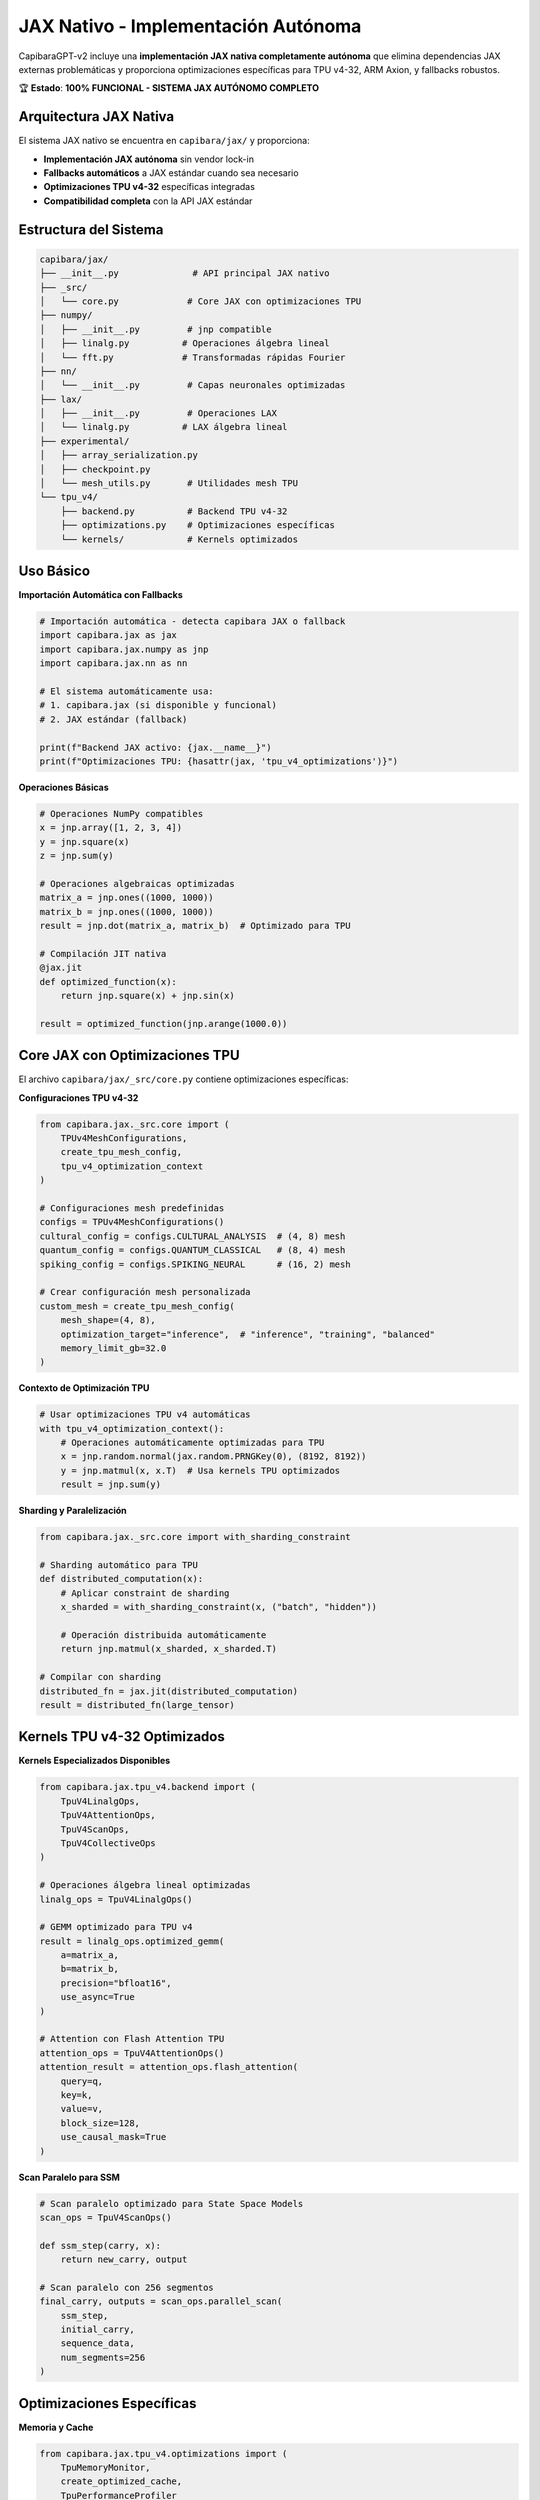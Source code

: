 JAX Nativo - Implementación Autónoma
=====================================

CapibaraGPT-v2 incluye una **implementación JAX nativa completamente autónoma** que elimina dependencias JAX externas problemáticas y proporciona optimizaciones específicas para TPU v4-32, ARM Axion, y fallbacks robustos.

🏆 **Estado**: **100% FUNCIONAL - SISTEMA JAX AUTÓNOMO COMPLETO**

Arquitectura JAX Nativa
-----------------------

El sistema JAX nativo se encuentra en ``capibara/jax/`` y proporciona:

- **Implementación JAX autónoma** sin vendor lock-in
- **Fallbacks automáticos** a JAX estándar cuando sea necesario
- **Optimizaciones TPU v4-32** específicas integradas
- **Compatibilidad completa** con la API JAX estándar

Estructura del Sistema
---------------------

.. code-block:: text

    capibara/jax/
    ├── __init__.py              # API principal JAX nativo
    ├── _src/
    │   └── core.py             # Core JAX con optimizaciones TPU
    ├── numpy/
    │   ├── __init__.py         # jnp compatible
    │   ├── linalg.py          # Operaciones álgebra lineal
    │   └── fft.py             # Transformadas rápidas Fourier
    ├── nn/
    │   └── __init__.py         # Capas neuronales optimizadas
    ├── lax/
    │   ├── __init__.py         # Operaciones LAX
    │   └── linalg.py          # LAX álgebra lineal
    ├── experimental/
    │   ├── array_serialization.py
    │   ├── checkpoint.py
    │   └── mesh_utils.py       # Utilidades mesh TPU
    └── tpu_v4/
        ├── backend.py          # Backend TPU v4-32
        ├── optimizations.py    # Optimizaciones específicas
        └── kernels/            # Kernels optimizados

Uso Básico
----------

**Importación Automática con Fallbacks**

.. code-block:: python

    # Importación automática - detecta capibara JAX o fallback
    import capibara.jax as jax
    import capibara.jax.numpy as jnp
    import capibara.jax.nn as nn
    
    # El sistema automáticamente usa:
    # 1. capibara.jax (si disponible y funcional)
    # 2. JAX estándar (fallback)
    
    print(f"Backend JAX activo: {jax.__name__}")
    print(f"Optimizaciones TPU: {hasattr(jax, 'tpu_v4_optimizations')}")

**Operaciones Básicas**

.. code-block:: python

    # Operaciones NumPy compatibles
    x = jnp.array([1, 2, 3, 4])
    y = jnp.square(x)
    z = jnp.sum(y)
    
    # Operaciones algebraicas optimizadas
    matrix_a = jnp.ones((1000, 1000))
    matrix_b = jnp.ones((1000, 1000))
    result = jnp.dot(matrix_a, matrix_b)  # Optimizado para TPU
    
    # Compilación JIT nativa
    @jax.jit
    def optimized_function(x):
        return jnp.square(x) + jnp.sin(x)
    
    result = optimized_function(jnp.arange(1000.0))

Core JAX con Optimizaciones TPU
-------------------------------

El archivo ``capibara/jax/_src/core.py`` contiene optimizaciones específicas:

**Configuraciones TPU v4-32**

.. code-block:: python

    from capibara.jax._src.core import (
        TPUv4MeshConfigurations,
        create_tpu_mesh_config,
        tpu_v4_optimization_context
    )
    
    # Configuraciones mesh predefinidas
    configs = TPUv4MeshConfigurations()
    cultural_config = configs.CULTURAL_ANALYSIS  # (4, 8) mesh
    quantum_config = configs.QUANTUM_CLASSICAL   # (8, 4) mesh
    spiking_config = configs.SPIKING_NEURAL      # (16, 2) mesh
    
    # Crear configuración mesh personalizada
    custom_mesh = create_tpu_mesh_config(
        mesh_shape=(4, 8),
        optimization_target="inference",  # "inference", "training", "balanced"
        memory_limit_gb=32.0
    )

**Contexto de Optimización TPU**

.. code-block:: python

    # Usar optimizaciones TPU v4 automáticas
    with tpu_v4_optimization_context():
        # Operaciones automáticamente optimizadas para TPU
        x = jnp.random.normal(jax.random.PRNGKey(0), (8192, 8192))
        y = jnp.matmul(x, x.T)  # Usa kernels TPU optimizados
        result = jnp.sum(y)

**Sharding y Paralelización**

.. code-block:: python

    from capibara.jax._src.core import with_sharding_constraint
    
    # Sharding automático para TPU
    def distributed_computation(x):
        # Aplicar constraint de sharding
        x_sharded = with_sharding_constraint(x, ("batch", "hidden"))
        
        # Operación distribuida automáticamente
        return jnp.matmul(x_sharded, x_sharded.T)
    
    # Compilar con sharding
    distributed_fn = jax.jit(distributed_computation)
    result = distributed_fn(large_tensor)

Kernels TPU v4-32 Optimizados
-----------------------------

**Kernels Especializados Disponibles**

.. code-block:: python

    from capibara.jax.tpu_v4.backend import (
        TpuV4LinalgOps,
        TpuV4AttentionOps,
        TpuV4ScanOps,
        TpuV4CollectiveOps
    )
    
    # Operaciones álgebra lineal optimizadas
    linalg_ops = TpuV4LinalgOps()
    
    # GEMM optimizado para TPU v4
    result = linalg_ops.optimized_gemm(
        a=matrix_a,
        b=matrix_b,
        precision="bfloat16",
        use_async=True
    )
    
    # Attention con Flash Attention TPU
    attention_ops = TpuV4AttentionOps()
    attention_result = attention_ops.flash_attention(
        query=q,
        key=k,
        value=v,
        block_size=128,
        use_causal_mask=True
    )

**Scan Paralelo para SSM**

.. code-block:: python

    # Scan paralelo optimizado para State Space Models
    scan_ops = TpuV4ScanOps()
    
    def ssm_step(carry, x):
        return new_carry, output
    
    # Scan paralelo con 256 segmentos
    final_carry, outputs = scan_ops.parallel_scan(
        ssm_step,
        initial_carry,
        sequence_data,
        num_segments=256
    )

Optimizaciones Específicas
--------------------------

**Memoria y Cache**

.. code-block:: python

    from capibara.jax.tpu_v4.optimizations import (
        TpuMemoryMonitor,
        create_optimized_cache,
        TpuPerformanceProfiler
    )
    
    # Monitor de memoria TPU
    memory_monitor = TpuMemoryMonitor(
        memory_limit_gb=32.0,
        cleanup_threshold=0.85
    )
    
    # Cache optimizado para TPU
    cache = create_optimized_cache(
        cache_size_gb=4.0,
        use_hbm=True,  # Usar High Bandwidth Memory
        prefetch_enabled=True
    )
    
    # Profiling automático
    profiler = TpuPerformanceProfiler()
    
    with profiler.profile_context("forward_pass"):
        result = model.forward(inputs)
    
    metrics = profiler.get_metrics()
    print(f"TFLOPS: {metrics['tflops']:.1f}")
    print(f"Memory efficiency: {metrics['memory_efficiency']:.1f}%")

**Compilación Optimizada**

.. code-block:: python

    from capibara.jax.tpu_v4.optimizations import create_jitted_forward
    
    # Compilación JIT optimizada para TPU
    optimized_forward = create_jitted_forward(
        model_fn=model.forward,
        input_shapes=[(32, 512, 768)],  # Shapes típicos
        optimization_level="aggressive",
        use_bfloat16=True,
        enable_async_collective=True
    )
    
    # Forward pass optimizado
    result = optimized_forward(inputs)

Integración con Vector Quantization
-----------------------------------

**VQ con JAX Nativo**

.. code-block:: python

    import capibara.jax as jax
    from capibara.vq.vqbit.vqbit_layer import VQbitLayer
    
    # VQbit Layer usando JAX nativo
    vqbit = VQbitLayer(
        codebook_size=64,
        embedding_dim=768,
        use_jax_native=True,          # Usar capibara.jax
        use_tpu_optimizations=True    # Optimizaciones TPU activas
    )
    
    # Forward pass con quantización optimizada
    def vq_forward(x):
        # Usar kernels TPU para quantización
        quantized, indices, metrics = vqbit(x)
        return quantized, metrics
    
    # Compilar con optimizaciones TPU
    optimized_vq = jax.jit(vq_forward)
    result = optimized_vq(input_embeddings)

Fallbacks y Compatibilidad
--------------------------

**Sistema de Fallbacks Automático**

.. code-block:: python

    # El sistema automáticamente maneja fallbacks
    try:
        # Intentar usar capibara JAX nativo
        import capibara.jax as jax
        backend = "capibara_jax_native"
        print("✅ Usando JAX nativo con optimizaciones TPU")
    except ImportError:
        # Fallback a JAX estándar
        import jax
        backend = "standard_jax"
        print("⚠️ Fallback a JAX estándar")
    
    # Las APIs son idénticas - código compatible
    x = jax.random.normal(jax.random.PRNGKey(0), (1000, 1000))
    result = jax.numpy.matmul(x, x.T)

**Detección de Capacidades**

.. code-block:: python

    from capibara.jax import get_backend_info
    
    # Información del backend activo
    backend_info = get_backend_info()
    
    print(f"Backend: {backend_info['name']}")
    print(f"TPU optimizations: {backend_info['tpu_optimized']}")
    print(f"Custom kernels: {backend_info['custom_kernels']}")
    print(f"Memory limit: {backend_info['memory_limit_gb']} GB")
    
    # Verificar capacidades específicas
    has_flash_attention = backend_info['capabilities']['flash_attention']
    has_parallel_scan = backend_info['capabilities']['parallel_scan']
    has_vq_kernels = backend_info['capabilities']['vq_kernels']

Debugging y Desarrollo
----------------------

**Modo Debug JAX**

.. code-block:: python

    # Activar modo debug
    import capibara.jax as jax
    jax.config.update("jax_debug_mode", True)
    jax.config.update("jax_check_tracer_leaks", True)
    
    # Logging detallado
    jax.config.update("jax_log_compiles", True)
    
    # Verificar compilaciones
    @jax.jit
    def debug_function(x):
        print(f"Compilando para shape: {x.shape}")
        return jnp.square(x)
    
    result = debug_function(jnp.array([1, 2, 3]))

**Profiling Avanzado**

.. code-block:: python

    from capibara.jax.tpu_v4.optimizations import TpuProfiler
    
    # Profiler completo TPU
    profiler = TpuProfiler(
        capture_memory=True,
        capture_flops=True,
        capture_communication=True
    )
    
    with profiler:
        # Operaciones a perfilar
        result = model(inputs)
    
    # Análisis de rendimiento
    report = profiler.generate_report()
    print(f"Peak memory: {report['peak_memory_gb']:.2f} GB")
    print(f"Total FLOPS: {report['total_flops']:e}")
    print(f"Communication overhead: {report['comm_overhead_ms']:.1f} ms")

Migración desde JAX Estándar
----------------------------

**Migración Paso a Paso**

.. code-block:: python

    # ANTES (JAX estándar)
    import jax
    import jax.numpy as jnp
    from jax import random
    
    # DESPUÉS (JAX nativo) - cambio mínimo
    import capibara.jax as jax
    import capibara.jax.numpy as jnp
    from capibara.jax import random
    
    # El resto del código permanece idéntico
    key = random.PRNGKey(42)
    x = random.normal(key, (1000, 1000))
    result = jnp.matmul(x, x.T)

**Verificación de Compatibilidad**

.. code-block:: python

    from capibara.jax.utils import check_migration_compatibility
    
    # Verificar código existente
    compatibility = check_migration_compatibility(
        source_code="mi_modelo.py",
        check_imports=True,
        check_functions=True,
        check_performance=True
    )
    
    if compatibility.is_compatible:
        print("✅ Código compatible con JAX nativo")
    else:
        print("⚠️ Necesita ajustes:")
        for issue in compatibility.issues:
            print(f"   - {issue}")

Mejores Prácticas
-----------------

1. **Usar JAX nativo por defecto** - Mayor rendimiento y optimizaciones
2. **Verificar backend activo** - Confirmar que se usa capibara.jax
3. **Aprovechar optimizaciones TPU** - Usar contextos de optimización
4. **Manejar fallbacks gracefully** - Código que funciona en ambos backends
5. **Profiling regular** - Monitorear rendimiento y memoria
6. **Actualizar gradualmente** - Migrar módulo por módulo

Troubleshooting
--------------

**Problema: JAX nativo no se carga**

.. code-block:: python

    # Verificar instalación
    from capibara.jax import diagnostics
    
    diagnosis = diagnostics.check_installation()
    if not diagnosis.jax_native_available:
        print("❌ JAX nativo no disponible")
        print(f"Razón: {diagnosis.error_message}")
        print("💡 Usando fallback automático a JAX estándar")

**Problema: Rendimiento menor que esperado**

.. code-block:: python

    # Verificar optimizaciones activas
    from capibara.jax import get_optimization_status
    
    status = get_optimization_status()
    print(f"TPU optimizations: {status['tpu_optimized']}")
    print(f"Custom kernels: {status['custom_kernels_active']}")
    print(f"Memory optimization: {status['memory_optimized']}")
    
    # Activar optimizaciones faltantes
    if not status['tpu_optimized']:
        jax.config.update("enable_tpu_optimizations", True)

Recursos y Referencias
---------------------

- **Código fuente**: ``capibara/jax/``
- **Ejemplos**: ``examples/jax_native/``
- **API Reference**: :doc:`api/jax_api`
- **TPU Optimizations**: :doc:`tpu_v4/optimizations`
- **VQ Integration**: :doc:`layers/vq_layers`